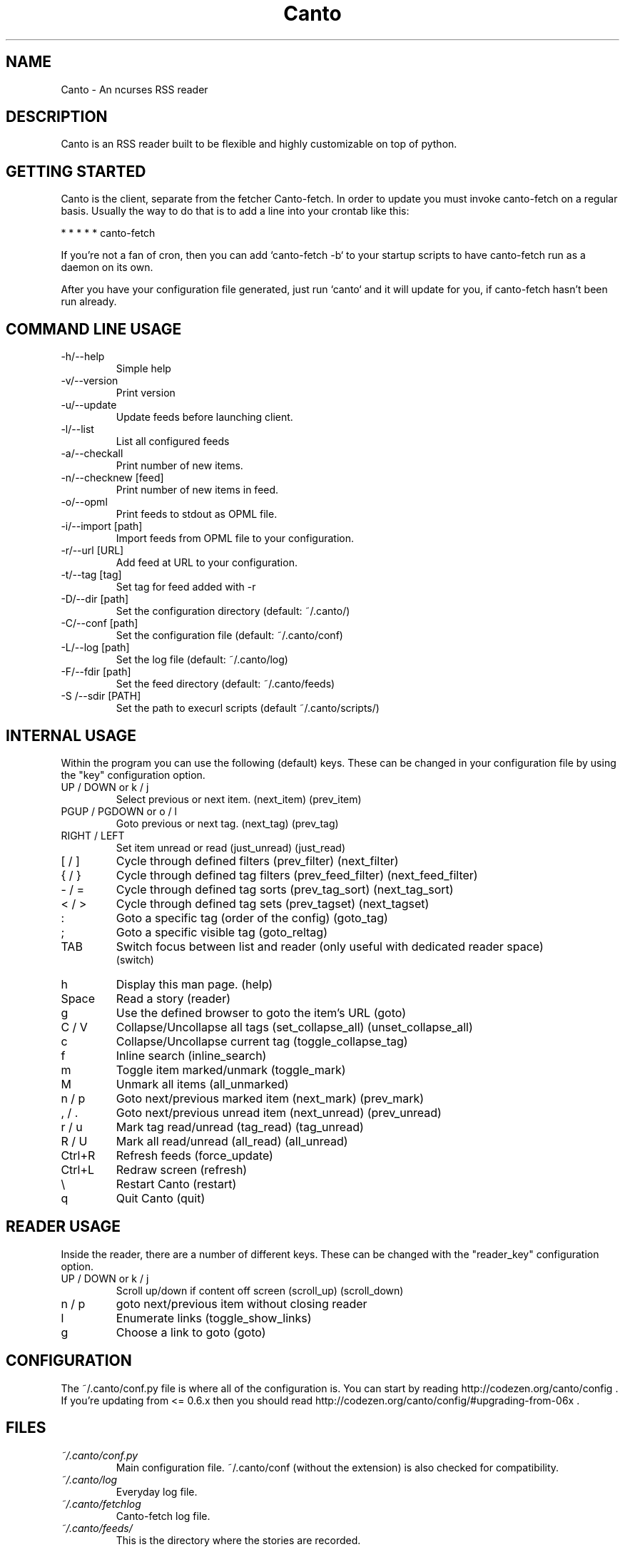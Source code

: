 .TH Canto 1 "MAN_DATE" "Version MAN_VERSION" "Canto"

.SH NAME
Canto \- An ncurses RSS reader
.SH DESCRIPTION
Canto is an RSS reader built to be flexible and highly customizable on top of python.

.SH GETTING STARTED
Canto is the client, separate from the fetcher Canto-fetch. In order to update you must invoke canto-fetch on a regular basis. Usually the way to do that is to add a line into your crontab like this:

* * * * * canto-fetch

If you're not a fan of cron, then you can add `canto-fetch \-b` to your startup
scripts to have canto-fetch run as a daemon on its own.

After you have your configuration file generated, just run `canto` and it will update for you, if canto-fetch hasn't been run already.

.SH COMMAND LINE USAGE
.TP
\-h/--help
Simple help

.TP
\-v/--version
Print version

.TP
\-u/--update
Update feeds before launching client.

.TP
\-l/--list
List all configured feeds

.TP
\-a/--checkall
Print number of new items.

.TP
\-n/--checknew [feed]
Print number of new items in feed.

.TP
\-o/--opml
Print feeds to stdout as OPML file.

.TP
\-i/--import [path]
Import feeds from OPML file to your configuration.

.TP
\-r/--url [URL]
Add feed at URL to your configuration.

.TP
\-t/--tag [tag]
Set tag for feed added with \-r

.TP
\-D/--dir [path]
Set the configuration directory (default: ~/.canto/)

.TP
\-C/--conf [path]
Set the configuration file (default: ~/.canto/conf)

.TP
\-L/--log [path]
Set the log file (default: ~/.canto/log)

.TP
\-F/--fdir [path]
Set the feed directory (default: ~/.canto/feeds)

.TP
\-S /--sdir [PATH]
Set the path to execurl scripts (default ~/.canto/scripts/)

.SH INTERNAL USAGE
Within the program you can use the following (default) keys.
These can be changed in your configuration file by using the
"key" configuration option.

.TP
UP / DOWN or k / j
Select previous or next item. (next_item) (prev_item)

.TP
PGUP / PGDOWN or o / l
Goto previous or next tag. (next_tag) (prev_tag)

.TP
RIGHT / LEFT
Set item unread or read (just_unread) (just_read)

.TP
[ / ]
Cycle through defined filters (prev_filter) (next_filter)

.TP
{ / }
Cycle through defined tag filters (prev_feed_filter) (next_feed_filter)

.TP
\- / =
Cycle through defined tag sorts (prev_tag_sort) (next_tag_sort)

.TP
< / >
Cycle through defined tag sets (prev_tagset) (next_tagset)

.TP
:
Goto a specific tag (order of the config) (goto_tag)

.TP
;
Goto a specific visible tag (goto_reltag)

.TP
TAB
Switch focus between list and reader (only useful with dedicated reader space)
    (switch)

.TP
h
Display this man page. (help)

.TP
Space
Read a story (reader)

.TP
g
Use the defined browser to goto the item's URL (goto)

.TP
C / V
Collapse/Uncollapse all tags (set_collapse_all) (unset_collapse_all)

.TP
c
Collapse/Uncollapse current tag (toggle_collapse_tag)

.TP
f
Inline search (inline_search)

.TP
m
Toggle item marked/unmark (toggle_mark)

.TP
M
Unmark all items (all_unmarked)

.TP
n / p
Goto next/previous marked item (next_mark) (prev_mark)

.TP
, / .
Goto next/previous unread item (next_unread) (prev_unread)

.TP
r / u
Mark tag read/unread (tag_read) (tag_unread)

.TP
R / U
Mark all read/unread (all_read) (all_unread)

.TP
Ctrl+R
Refresh feeds (force_update)

.TP
Ctrl+L
Redraw screen (refresh)

.TP
\\
Restart Canto (restart)

.TP
q
Quit Canto (quit)

.SH READER USAGE
Inside the reader, there are a number of different keys. These can be changed with the "reader_key" configuration option.

.TP
UP / DOWN or k / j
Scroll up/down if content off screen (scroll_up) (scroll_down)

.TP
n / p
goto next/previous item without closing reader

.TP
l
Enumerate links (toggle_show_links)

.TP
g
Choose a link to goto (goto)

.SH CONFIGURATION
The ~/.canto/conf.py file is where all of the configuration is. You can start by
reading http://codezen.org/canto/config . If you're updating from <= 0.6.x then you
should read http://codezen.org/canto/config/#upgrading-from-06x .

.SH FILES
.TP
.I ~/.canto/conf.py
Main configuration file. ~/.canto/conf (without the extension) is also checked
for compatibility.

.TP
.I ~/.canto/log
Everyday log file.

.TP
.I ~/.canto/fetchlog
Canto-fetch log file.

.TP
.I ~/.canto/feeds/
This is the directory where the stories are recorded.

.SH BUGS
I'm sure there are some. If you run into a bug (a crash or bad behavior), then
send please report it. Any of the methods described in
http://codezen.org/canto/contact are acceptable. Also, please include your
configuration and log files with the report.

.SH HOMEPAGE
http://codezen.org/canto

.SH AUTHOR
Jack Miller <jack@codezen.org>
